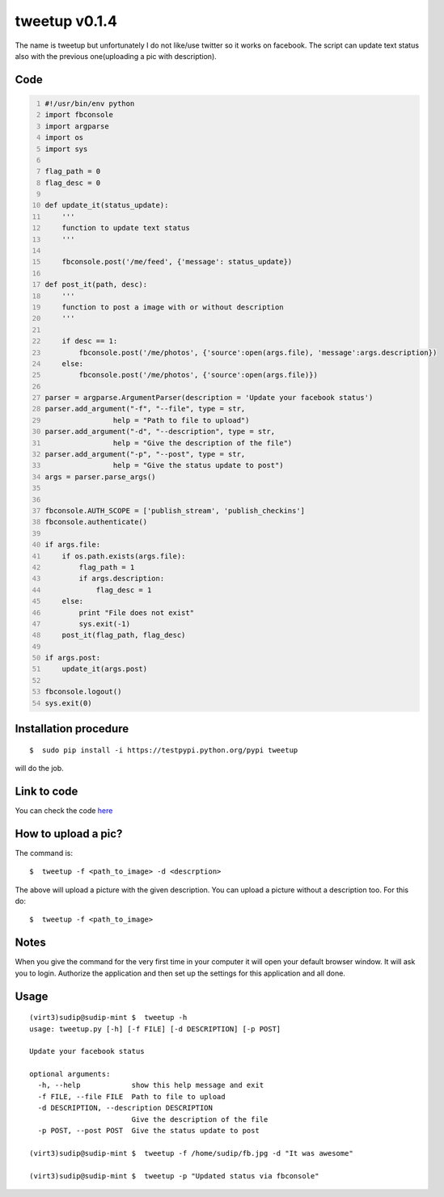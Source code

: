 
==============
tweetup v0.1.4
==============

The name is tweetup but unfortunately I do not like/use twitter so it works on facebook. The script can update text status also with the previous one(uploading a pic with description).

Code
----

.. code:: python
    :number-lines:

    #!/usr/bin/env python
    import fbconsole
    import argparse
    import os
    import sys

    flag_path = 0
    flag_desc = 0

    def update_it(status_update):
        '''
        function to update text status
        '''

        fbconsole.post('/me/feed', {'message': status_update})

    def post_it(path, desc):
        '''
        function to post a image with or without description
        '''

        if desc == 1:
            fbconsole.post('/me/photos', {'source':open(args.file), 'message':args.description})
        else:
            fbconsole.post('/me/photos', {'source':open(args.file)})

    parser = argparse.ArgumentParser(description = 'Update your facebook status')
    parser.add_argument("-f", "--file", type = str,
                    help = "Path to file to upload")
    parser.add_argument("-d", "--description", type = str, 
                    help = "Give the description of the file")
    parser.add_argument("-p", "--post", type = str, 
                    help = "Give the status update to post")
    args = parser.parse_args()


    fbconsole.AUTH_SCOPE = ['publish_stream', 'publish_checkins']
    fbconsole.authenticate()

    if args.file:
        if os.path.exists(args.file):
            flag_path = 1
            if args.description:
                flag_desc = 1
        else:
            print "File does not exist"
            sys.exit(-1)
        post_it(flag_path, flag_desc)

    if args.post:
        update_it(args.post)

    fbconsole.logout()
    sys.exit(0)


Installation procedure
----------------------

::

    $  sudo pip install -i https://testpypi.python.org/pypi tweetup

will do the job.

Link to code
------------

You can check the code `here <https://github.com/iamsudip/dgplug/blob/master/tweetup/tweetup>`_

How to upload a pic?
--------------------

The command is::

    $  tweetup -f <path_to_image> -d <descrption>

The above will upload a picture with the given description.
You can upload a picture without a description too. For this do::

    $  tweetup -f <path_to_image>

Notes
-----

When you give the command for the very first time in your computer it will open your default browser window. It will ask you to login. Authorize the application and then set up the settings for this application and all done.

Usage
-----

::

    (virt3)sudip@sudip-mint $  tweetup -h
    usage: tweetup.py [-h] [-f FILE] [-d DESCRIPTION] [-p POST]

    Update your facebook status

    optional arguments:
      -h, --help            show this help message and exit
      -f FILE, --file FILE  Path to file to upload
      -d DESCRIPTION, --description DESCRIPTION
                            Give the description of the file
      -p POST, --post POST  Give the status update to post

    (virt3)sudip@sudip-mint $  tweetup -f /home/sudip/fb.jpg -d "It was awesome"

    (virt3)sudip@sudip-mint $  tweetup -p "Updated status via fbconsole"

